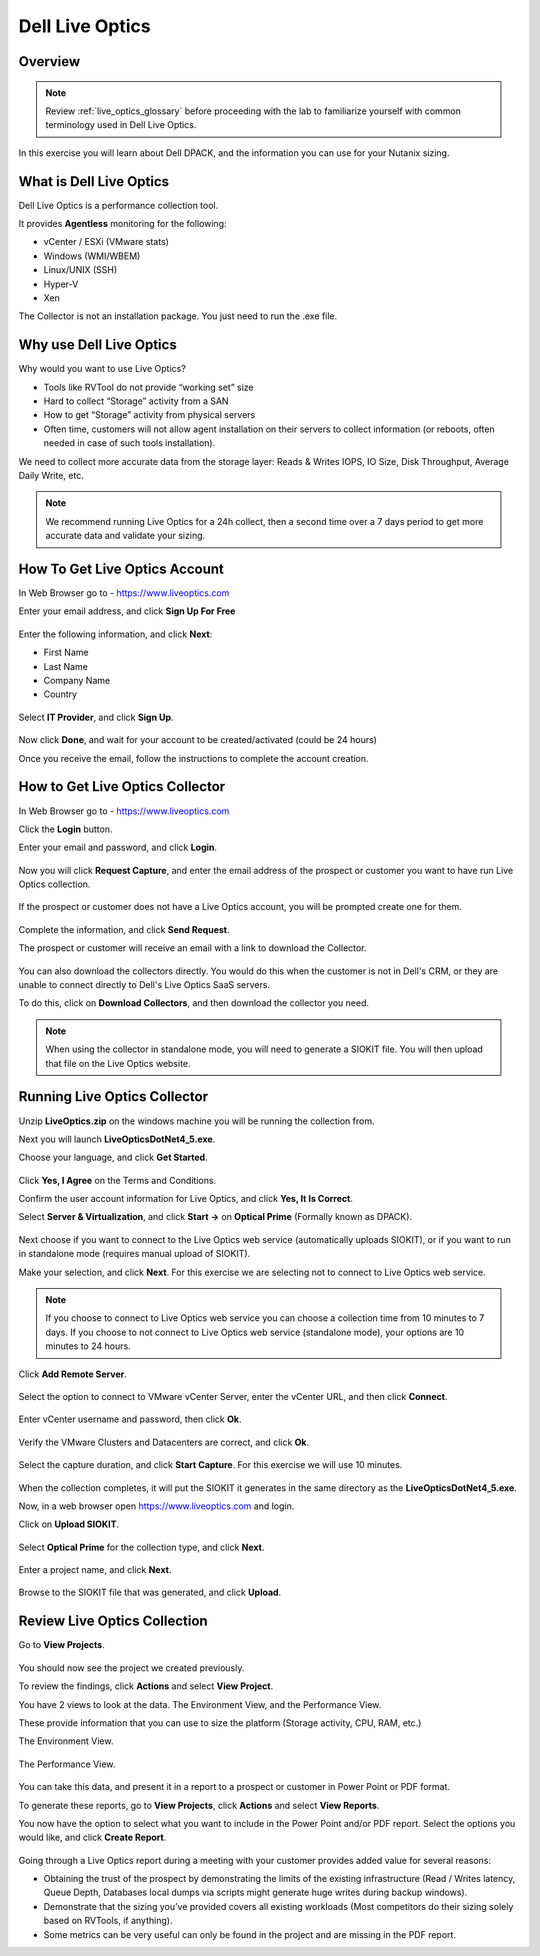 .. _liveoptics:

----------------
Dell Live Optics
----------------

Overview
++++++++

.. note::

  Review :ref:`live_optics_glossary` before proceeding with the lab to familiarize yourself with common terminology used in Dell Live Optics.

In this exercise you will learn about Dell DPACK, and the information you can use for your Nutanix sizing.

What is Dell Live Optics
++++++++++++++++++++++++

Dell Live Optics is a performance collection tool.

It provides **Agentless** monitoring for the following:

- vCenter / ESXi (VMware stats)
- Windows (WMI/WBEM)
- Linux/UNIX (SSH)
- Hyper-V
- Xen

The Collector is not an installation package. You just need to run the .exe file.

Why use Dell Live Optics
++++++++++++++++++++++++

Why would you want to use Live Optics?

- Tools like RVTool do not provide “working set” size
- Hard to collect “Storage” activity from a SAN
- How to get “Storage” activity from physical servers
- Often time, customers will not allow agent installation on their servers to collect information (or reboots, often needed in case of such tools installation).

We need to collect more accurate data from the storage layer: Reads & Writes IOPS, IO Size, Disk Throughput, Average Daily Write, etc.

.. note::

  We recommend running Live Optics for a 24h collect, then a second time over a 7 days period to get more accurate data and validate your sizing.

How To Get Live Optics Account
++++++++++++++++++++++++++++++

In Web Browser go to - https://www.liveoptics.com

Enter your email address, and click **Sign Up For Free**

.. figure:: images/live_optics_01.png

Enter the following information, and click **Next**:

- First Name
- Last Name
- Company Name
- Country

.. figure:: images/live_optics_02.png

Select **IT Provider**, and click **Sign Up**.

.. figure:: images/live_optics_03.png

Now click **Done**, and wait for your account to be created/activated (could be 24 hours)

Once you receive the email, follow the instructions to complete the account creation.

How to Get Live Optics Collector
++++++++++++++++++++++++++++++++

In Web Browser go to - https://www.liveoptics.com

Click the **Login** button.

Enter your email and password, and click **Login**.

.. figure:: images/live_optics_04.png

Now you will click **Request Capture**, and enter the email address of the prospect or customer you want to have run Live Optics collection.

.. figure:: images/live_optics_05.png

.. figure:: images/live_optics_06.png

If the prospect or customer does not have a Live Optics account, you will be prompted create one for them.

.. figure:: images/live_optics_07.png

Complete the information, and click **Send Request**.

The prospect or customer will receive an email with a link to download the Collector.

.. figure:: images/live_optics_08.png

You can also download the collectors directly. You would do this when the customer is not in Dell's CRM, or they are unable to connect directly to Dell's Live Optics SaaS servers.

To do this, click on **Download Collectors**, and then download the collector you need.

.. figure:: images/live_optics_09.png

.. note::

  When using the collector in standalone mode, you will need to generate a SIOKIT file. You will then upload that file on the Live Optics website.

Running Live Optics Collector
+++++++++++++++++++++++++++++

Unzip **LiveOptics.zip** on the windows machine you will be running the collection from.

Next you will launch **LiveOpticsDotNet4_5.exe**.

Choose your language, and click **Get Started**.

.. figure:: images/live_optics_10.png

Click **Yes, I Agree** on the Terms and Conditions.

Confirm the user account information for Live Optics, and click **Yes, It Is Correct**.

Select **Server & Virtualization**, and click **Start ->** on **Optical Prime** (Formally known as DPACK).

.. figure:: images/live_optics_11.png

Next choose if you want to connect to the Live Optics web service (automatically uploads SIOKIT), or if you want to run in standalone mode (requires manual upload of SIOKIT).

Make your selection, and click **Next**. For this exercise we are selecting not to connect to Live Optics web service.

.. figure:: images/live_optics_12.png

.. note::

  If you choose to connect to Live Optics web service you can choose a collection time from 10 minutes to 7 days. If you choose to not connect to Live Optics web service (standalone mode), your options are 10 minutes to 24 hours.

Click **Add Remote Server**.

.. figure:: images/live_optics_13.png

Select the option to connect to VMware vCenter Server, enter the vCenter URL, and then click **Connect**.

.. figure:: images/live_optics_14.png

Enter vCenter username and password, then click **Ok**.

.. figure:: images/live_optics_15.png

Verify the VMware Clusters and Datacenters are correct, and click **Ok**.

.. figure:: images/live_optics_16.png

Select the capture duration, and click **Start Capture**. For this exercise we will use 10 minutes.

.. figure:: images/live_optics_17.png

When the collection completes, it will put the SIOKIT it generates in the same directory as the **LiveOpticsDotNet4_5.exe**.

Now, in a web browser open https://www.liveoptics.com and login.

Click on **Upload SIOKIT**.

.. figure:: images/live_optics_18.png

Select **Optical Prime** for the collection type, and click **Next**.

.. figure:: images/live_optics_19.png

Enter a project name, and click **Next**.

.. figure:: images/live_optics_20.png

Browse to the SIOKIT file that was generated, and click **Upload**.

.. figure:: images/live_optics_21.png

Review Live Optics Collection
+++++++++++++++++++++++++++++

Go to **View Projects**.

.. figure:: images/live_optics_22.png

You should now see the project we created previously.

To review the findings, click **Actions** and select **View Project**.

You have 2 views to look at the data. The Environment View, and the Performance View.

These provide information that you can use to size the platform (Storage activity, CPU, RAM, etc.)

The Environment View.

.. figure:: images/live_optics_23.png

The Performance View.

.. figure:: images/live_optics_24.png

You can take this data, and present it in a report to a prospect or customer in Power Point or PDF format.

To generate these reports, go to **View Projects**, click **Actions** and select **View Reports**.

You now have the option to select what you want to include in the Power Point and/or PDF report. Select the options you would like, and click **Create Report**.

.. figure:: images/live_optics_25.png

Going through a Live Optics report during a meeting with your customer provides added value for several reasons:

- Obtaining the trust of the prospect by demonstrating the limits of the existing infrastructure (Read / Writes latency, Queue Depth, Databases local dumps via scripts might generate huge writes during backup windows).
- Demonstrate that the sizing you’ve provided covers all existing workloads (Most competitors do their sizing solely based on RVTools, if anything).
- Some metrics can be very useful can only be found in the project and are missing in the PDF report.
